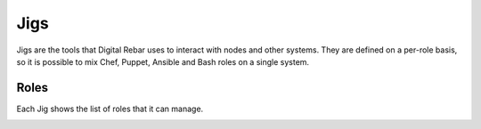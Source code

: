 .. index::
  pair: Jigs; Web UI

.. _ui_jigs:

Jigs
====

Jigs are the tools that Digital Rebar uses to interact with nodes and other systems.  They are defined on a per-role basis, so it is possible to mix Chef, Puppet, Ansible and Bash roles on a single system.

.. image:: /images/screens/dr_jigs.png

Roles
-----

Each Jig shows the list of roles that it can manage.

.. image:: /images/screens/dr_jig_roles.png
